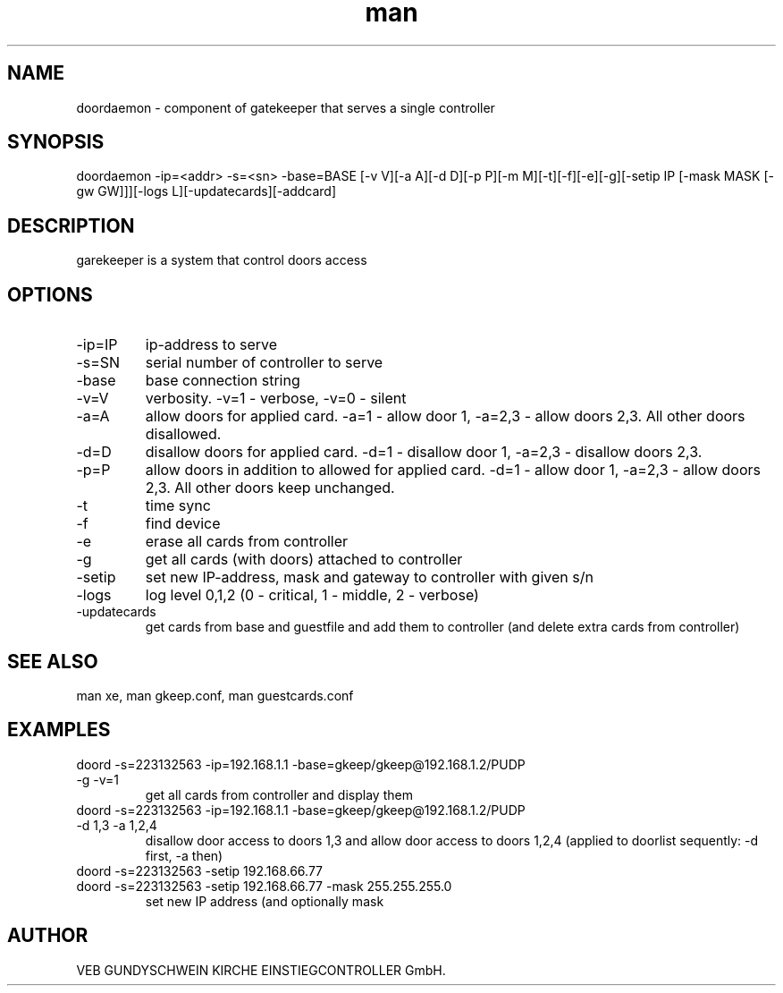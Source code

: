 .\" Manpage for gatekeeper.
.TH man 1 "22 Dec 2015" "1.0" "doordaemon man page"
.SH NAME
doordaemon - component of gatekeeper that serves a single controller
.SH SYNOPSIS
doordaemon -ip=<addr> -s=<sn> -base=BASE [-v V][-a A][-d D][-p P][-m M][-t][-f][-e][-g][-setip IP [-mask MASK [-gw GW]]][-logs L][-updatecards][-addcard]
.SH DESCRIPTION
garekeeper is a system that control doors access
.SH OPTIONS
.IP -ip=IP
ip-address to serve
.IP -s=SN
serial number of controller to serve
.IP -base
base connection string
.IP -v=V
verbosity. -v=1 - verbose, -v=0 - silent
.IP -a=A
allow doors for applied card. -a=1 - allow door 1, -a=2,3 - allow doors 2,3. All other doors disallowed.
.IP -d=D
disallow doors for applied card. -d=1 - disallow door 1, -a=2,3 - disallow doors 2,3.
.IP -p=P
allow doors in addition to allowed for applied card. -d=1 - allow door 1, -a=2,3 - allow doors 2,3. All other doors keep unchanged.
.IP -t
time sync
.IP -f
find device
.IP -e
erase all cards from controller
.IP -g
get all cards (with doors) attached to controller
.IP -setip IP [-mask MASK [gw GW]]
set new IP-address, mask and gateway to controller with given s/n
.IP -logs
log level 0,1,2 (0 - critical, 1 - middle, 2 - verbose)
.IP -updatecards
get cards from base and guestfile and add them to controller (and delete extra cards from controller)
.SH SEE ALSO
man xe, man gkeep.conf, man guestcards.conf
.SH EXAMPLES
.TP
doord -s=223132563 -ip=192.168.1.1 -base=gkeep/gkeep@192.168.1.2/PUDP -g -v=1
get all cards from controller and display them
.TP
doord -s=223132563 -ip=192.168.1.1 -base=gkeep/gkeep@192.168.1.2/PUDP -d 1,3 -a 1,2,4
disallow door access to doors 1,3 and allow door access to doors 1,2,4 (applied to doorlist sequently: -d first, -a then)
.TP
doord -s=223132563 -setip 192.168.66.77
.TP
doord -s=223132563 -setip 192.168.66.77 -mask 255.255.255.0
set new IP address (and optionally mask
.SH AUTHOR
VEB GUNDYSCHWEIN KIRCHE EINSTIEGCONTROLLER GmbH.
